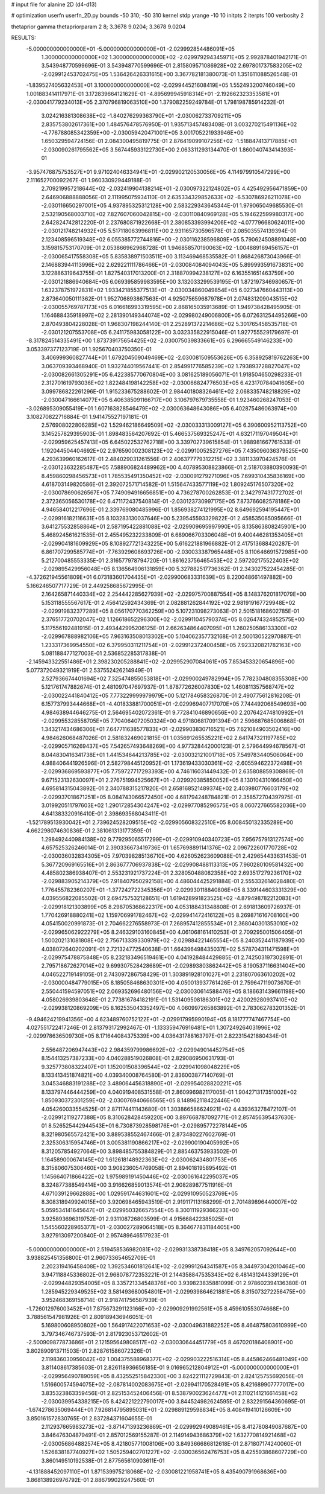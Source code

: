 # input file for alanine 2D (d4-d13)

# optimization
userfn       userfn_2D.py
bounds       -50 310; -50 310
kernel       stdp
yrange       -10 10
initpts      2
iterpts      100
verbosity    2

thetaprior gamma
thetapriorparam 2 8; 3.3678 9.0204; 3.3678 9.0204

RESULTS:
 -5.000000000000000E+01 -5.000000000000000E+01      -2.029992854486091E+05
  1.300000000000000E+02  1.300000000000000E+02      -2.029979294345971E+05       2.992878401942171E-01       3.543948770599696E-01  3.543948770599696E-01
  2.815809571086928E+02  2.697801737583205E+02      -2.029912453702475E+05       1.536426426331615E+00       3.367782181380073E-01  1.351611088526548E-01
 -1.839527405632453E+01  3.100000000000000E+02      -2.029944521608419E+05       1.552493200746049E+00       1.001883414117971E-01  3.172839664121629E-01
 -4.895699945918314E+01 -2.192662323353581E+01      -2.030041779234013E+05       2.370796819063510E+00       1.379082259249784E-01  1.798198785914232E-01
  3.024216381308638E+02 -1.840276299363790E+01      -2.030062733709211E+05       2.835753802617361E+00       1.484576478576950E-01  1.935713457483408E-01
  3.003270215491136E+02 -4.776788085342359E+00      -2.030059420471001E+05       3.001705221933946E+00       1.650329594724156E-01  2.084300495819775E-01
  2.876419099107256E+02 -1.518847413717885E+01      -2.030090261795562E+05       3.567445933122730E+00       2.063311293134470E-01  1.860040743414393E-01
 -3.957476875753527E+01  9.971024046334941E+01      -2.029902120530056E+05       4.114979910547299E+00       2.111652700092267E-01  1.960330929449188E-01
  2.709219957218644E+02 -2.032419904138214E+01      -2.030097322124802E+05       4.425492956471859E+00       2.646906888888056E-01  2.111995075934110E-01
  2.635334329852633E+02 -6.530786926211078E+00      -2.030116650297001E+05       4.937895325312128E+00       2.583229343645344E-01  1.979065049685530E-01
  2.532190568003710E+02  7.827607060042815E+00      -2.030110840969128E+05       5.194622599980317E+00       2.642824742812220E-01  2.237680871922668E-01
  2.380853393994206E+02 -4.077796680624011E+00      -2.030121748214932E+05       5.517118063996811E+00       2.931165730596578E-01  2.085035574139394E-01
  2.123408596519348E+02  6.055385772744816E+00      -2.030116238596809E+05       5.790624508891048E+00       3.159815753170709E-01  2.053866962968728E-01
  1.946858570190063E+02 -1.004889169456157E+01      -2.030065417558308E+05       5.835838971503511E+00       3.113469468535582E-01  1.868426873043966E-01
  2.146883944113996E+02  2.629221111786466E+01      -2.030084084094043E+05       5.899993591673831E+00       3.122886319643755E-01  1.827540317013200E-01
  2.318870994238127E+02  6.163551651463759E+00      -2.030121886940684E+05       6.069395859983595E+00       3.132033299539195E-01  1.872197346980657E-01
  1.632378751972831E+02  1.933421855377513E+01      -2.030034860049854E+05       6.027347660443113E+00       2.873640050111362E-01  1.952706893867563E-01
  4.925075659687978E+01  2.074831209043515E+02      -2.030055769787173E+05       6.016616993319595E+00       2.868165035913689E-01  1.949738428495905E-01
  1.164688435918997E+02  2.281390149344074E+02      -2.029980249006800E+05       6.072631254495266E+00       2.870493804228028E-01  1.968307198244140E-01
  2.252891372214686E+02  5.301765458535718E-01      -2.030121207553708E+05       6.241175983058122E+00       3.032335822915046E-01  1.927755529179697E-01
 -8.317824514335491E+00  1.873739175654425E+02      -2.030075039833661E+05       6.296665549146233E+00       3.053397377123719E-01  1.925670403750350E-01
  3.406999360827744E+01  1.679204509049469E+02      -2.030081509553626E+05       6.358925819762263E+00       3.063709393468940E-01  1.932744019567441E-01
  2.854991776585239E+02  1.793893728827047E+02      -2.030082661305291E+05       6.422385770670804E+00       3.081625189056071E-01  1.918504650298233E-01
  2.312701619793036E+02  1.822484198142258E+02      -2.030066824776503E+05       6.423170784041605E+00       3.099786822261296E-01  1.915233675288602E-01
  2.984401808326461E+02  2.068335748218829E+02      -2.030047166614077E+05       6.406385091166717E+00       3.106797679735558E-01  1.923460268247053E-01
 -3.026895309055419E+01  1.607163828546479E+02      -2.030063648643086E+05       6.402875486063974E+00       3.108270822716884E-01  1.941475527197181E-01
  2.576908022806285E+02  1.529462186649509E+02      -2.030033313009127E+05       6.390600952113752E+00       3.145257829395903E-01  1.898483564207692E-01
  5.466537569325247E+01  4.632171197049504E+01      -2.029959625457413E+05       6.645022532762718E+00       3.339702739615854E-01  1.988981667761533E-01
  1.192044504404692E+02  2.976590002308123E+02      -2.029910052527276E+05       7.435096036379525E+00       4.293639960162617E-01  2.484029031261556E-01
  2.406377779312215E+02  3.381133970424576E-01      -2.030123632285487E+05       7.588906824489962E+00       4.407895308823866E-01  2.518703880390093E-01
  8.459860298456573E+01  1.785535491350452E+02      -2.030091279271096E+05       7.699310435836169E+00       4.618703149820586E-01  2.392072571714582E-01
  1.515647433577119E+02  1.809245176507320E+02      -2.030078690626567E+05       7.749094916656851E+00       4.736278700262853E-01  2.342797431772702E-01
  2.372365056530178E+02  6.471172437540814E-01      -2.030123730997175E+05       7.873766082578186E+00       4.946584012217696E-01  2.339769080485996E-01
  1.856938274121995E+02  8.649692594195447E+01      -2.029916182116631E+05       8.103283130037646E+00       5.239545593329822E-01  2.458535085095666E-01
  3.641275532858864E+01  2.587195422881088E+02      -2.029909695997990E+05       8.135863808245901E+00       5.468924561621535E-01  2.455495232233809E-01
  6.689066703306048E+01  9.400446281353405E+01      -2.029904181609929E+05       8.108927721343225E+00       5.616221881966882E-01  2.417513688420287E-01
  6.861707299585774E+01 -7.763929608693726E+00      -2.030033387965448E+05       8.110646691572985E+00       5.212700485553335E-01  2.316577978794720E-01
  1.861623756465453E+02  2.597202175522403E+02      -2.029895429956048E+05       8.136564906131859E+00       5.327882517736362E-01  2.343027522454285E-01
 -4.372621945561809E+01  6.073183601704435E+01      -2.029900683331639E+05       8.220048661497882E+00       5.166246507717729E-01  2.449258685672995E-01
  2.164265871440334E+02  2.254442285627939E+02      -2.029975700887554E+05       8.148376201817079E+00       5.153118555567617E-01  2.456412592434369E-01
  2.082881262844192E+02  2.981919167729948E+02      -2.029919832377289E+05       8.056170770362259E+00       5.107231098273063E-01  2.501518168602785E-01
  2.376517720702047E+02  1.126618652296300E+02      -2.029911045790374E+05       8.026474324852575E+00       5.117556192481915E-01  2.493442995206125E-01
  2.662634864407095E+01  1.260250586133300E+02      -2.029967888982106E+05       7.963163508013302E+00       5.104062357732168E-01  2.500130522970887E-01
  1.233317369954550E+02  6.379950311211754E+01      -2.029912372400458E+05       7.923320821782163E+00       5.081188477127003E-01  2.536852285317838E-01
 -2.145943322551486E+01  2.398230205288841E+02      -2.029952907084061E+05       7.853453320654896E+00       5.077372049321919E-01  2.537552426214949E-01
  2.527936674401694E+02  7.325474855053818E+01      -2.029900249782994E+05       7.782304808355308E+00       5.121761747882674E-01  2.481097047697937E-01
  1.878772626007830E+02  1.460811357568747E+02      -2.030022441840412E+05       7.773229999979979E+00       5.121784658326870E-01  2.490775612816208E-01
  6.157737993444668E+01 -4.401833881700051E+01      -2.029969407717070E+05       7.744492068549693E+00       4.984638944646275E-01  2.564695402072361E-01
  9.772841046890656E+00  2.207642474810992E+01      -2.029955328558705E+05       7.704064072050324E+00       4.971806817091394E-01  2.596687685006868E-01
  1.343217434686306E+01  7.647711638577833E+01      -2.029903830716521E+05       7.621084903502416E+00       4.984626068487026E-01  2.581832469021815E-01
  1.035691265535221E+02  2.641747321197785E+02      -2.029905716269437E+05       7.542657493648269E+00       4.977328442000123E-01  2.579644994678567E-01
  8.044830416341738E+01  1.441534644213785E+02      -2.030032121001718E+05       7.549783440506064E+00       4.988406441926596E-01  2.582798445120952E-01
  1.173619433030361E+02 -2.605594622372498E+01      -2.029936869593877E+05       7.759727717293393E+00       4.746116031449432E-01  2.635808859308869E-01
  9.671523132630097E+01  2.276751994525667E+01      -2.029920385850052E+05       8.130104310166450E+00       4.695814315043892E-01  2.340788315217820E-01
  2.658168521489374E+02  2.403980776603179E+02      -2.029937018671251E+05       8.084743066572450E+00       4.681794248784821E-01  2.358572704397975E-01
  3.019920511797603E+02  1.290172854304247E+02      -2.029977085296575E+05       8.060727665582036E+00       4.641383320916410E-01  2.398693568043411E-01
 -1.521789513930042E+01  2.739624528209515E+02      -2.029905608322510E+05       8.008450132335289E+00       4.662298074630836E-01  2.381061313177359E-01
  1.298492440984138E+02  9.779295065517299E+01      -2.029910940340723E+05       7.956757913127574E+00       4.657525326246014E-01  2.390336673419736E-01
  1.657698891141376E+02  2.096722601770728E+02      -2.030036032834305E+05       7.970398285136710E+00       4.626052623609088E-01  2.429654433631453E-01
  5.367720969165516E+01  2.863677706937838E+02      -2.029908488113313E+05       7.960280109581432E+00       4.485802386938407E-01  2.553231921737224E-01
  2.328050488082358E+02  2.693517279236170E+02      -2.029883905214379E+05       7.918407950292158E+00       4.486044425291884E-01  2.555332614028480E-01
  1.776455782360207E+01 -1.377242722345356E+01      -2.029930118840806E+05       8.339144603331329E+00       4.039556822085502E-01  2.694757532128651E-01
  1.619428991823525E+02 -4.879498782212083E+01      -2.029918121303899E+05       8.298705368622317E+00       4.053188431348808E-01  2.691813609726937E-01
  1.770426918880241E+02  1.159706991782467E+02      -2.029941472416122E+05       8.269871616708160E+00       4.054150020991873E-01  2.704662276558973E-01
  7.268957412855534E+01  2.368040301353010E+02      -2.029965062922279E+05       8.246329103160845E+00       4.061068161410253E-01  2.709295001506405E-01
  1.500202131081808E+02  2.756713339330979E+02      -2.029884221465554E+05       8.240352441187939E+00       4.038072640202091E-01  2.721324772540638E-01
  1.664396498435037E+02  5.578704311471598E+01      -2.029975478875848E+05       8.232183496519461E+00       4.041928484429885E-01  2.742503197302891E-01
  2.795718672627014E+02  9.699307528428689E+01      -2.029893803862442E+05       8.190537116631404E+00       4.046522719149105E-01  2.743097286758429E-01
  1.303891928101027E+01  2.231807063610202E+02      -2.030000484779015E+05       8.185058468630301E+00       4.050013937761426E-01  2.759647119073670E-01
  2.550441594597051E+02  2.069352696480156E+02      -2.030030614588476E+05       8.186631439661198E+00       4.058026939803648E-01  2.773816784182191E-01
  1.531409508186301E+02  2.420029280937410E+02      -2.029938120869209E+05       8.162535043352497E+00       4.060997265863892E-01  2.783062783201352E-01
 -9.494624219941356E+00  4.623489760752122E+01      -2.029917995990194E+05       8.181777747467754E+00       4.027551722417246E-01  2.813793172992467E-01
 -1.133359476916481E+01  1.307249264031996E+02      -2.029978636509730E+05       8.171644084375339E+00       4.036431788163797E-01  2.822315421880434E-01
  2.556487206947443E+02  2.984359799986692E+02      -2.029949014452754E+05       8.154413257387233E+00       4.040288519026808E-01  2.829086950631793E-01
  9.325773808322407E+01  1.152001508396544E+02      -2.029941098048229E+05       8.133413451874821E+00       4.039340008764580E-01  2.836003877140769E-01
  3.045346883191288E+02  3.489064456318890E+01      -2.029954028820221E+05       8.133797446444259E+00       4.040919408531558E-01  2.860996982117005E-01
  1.904271317351002E+02  1.850930372301259E+02      -2.030076940666565E+05       8.148962118422446E+00       4.054260033554525E-01  2.871174411143680E-01
  1.303866586624921E+02  4.439363278472107E-01      -2.029912119277388E+05       8.310628428459220E+00       3.897668787092771E-01  2.857456395437630E-01
  8.526525442944543E+01  6.730873928598176E+01      -2.029895772278144E+05       8.321980565572421E+00       3.889538552467466E-01  2.873480227602769E-01
  2.325306315954746E+01  3.005381190866217E+02      -2.029900190405992E+05       8.312057854927064E+00       3.898485755384829E-01  2.885463753933502E-01
  1.164589000674145E+02  1.612618148922363E+02      -2.030062434801753E+05       8.315806075306460E+00       3.908236054769058E-01  2.894018195895492E-01
  1.145664071866422E+02  1.975989191450446E+02      -2.030061642295037E+05       8.324877388549414E+00       3.916626859013574E-01  2.908289877511916E-01
  4.671039129662888E+00  1.029591744631601E+02      -2.029910950523769E+05       8.308318949924015E+00       3.920698465943519E-01  2.919117113168299E-01
  2.701489896440007E+02  5.059534141645647E+01      -2.029950326657554E+05       8.300111929366233E+00       3.925893696319752E-01  2.931108726803599E-01
  4.915668422385025E+01  1.545560228965377E+01      -2.030027289064518E+05       8.364677831184405E+00       3.927913097200840E-01  2.957489646517923E-01
 -5.000000000000000E+01  2.519458536982081E+02      -2.029931338738418E+05       8.349762057092644E+00       3.938825451356800E-01  2.960733654652709E-01
  2.202319416458408E+02  1.392534601812641E+02      -2.029991264341587E+05       8.344973042010464E+00       3.947118845336802E-01  2.968078772353221E-01
  2.144358847535343E+02  6.481431244339129E+01      -2.029944829354005E+05       8.335721334548376E+00       3.939823835881099E-01  2.978602394136380E-01
  1.285945229349525E+02  3.581493680054801E+01      -2.029939864621881E+05       8.315073272256475E+00       3.952468369158714E-01  2.918741756587939E-01
 -1.726012976003452E+01  7.875673291123166E+00      -2.029909291992561E+05       8.459610553074668E+00       3.788561547981926E-01  2.809189436946051E-01
  5.169800608950802E+00  1.564917422071653E+02      -2.030049631882252E+05       8.464875803610999E+00       3.797346746737593E-01  2.817923053712602E-01
 -2.500909877873686E+01  2.121595649808517E+02      -2.030030644451779E+05       8.467020186408901E+00       3.802890913711503E-01  2.828761586072326E-01
  2.119836030956042E+02  1.004375588968377E+02      -2.029903222516314E+05       8.445862466481049E+00       3.811408617385603E-01  2.826118936656185E-01
  9.016965212804912E+01 -5.000000000000000E+01      -2.029956490789059E+05       8.432552515842330E+00       3.824221112729843E-01  2.824125755692056E-01
  1.516600574594075E+02 -2.087814002083675E+01      -2.029941170528491E+05       8.421689907777017E+00       3.835323863359456E-01  2.825153452406456E-01
  8.538790023624477E+01  2.110214121661458E+02      -2.030039954338215E+05       8.424221222790017E+00       3.844524982624595E-01  2.832291564360695E-01
 -1.674278635069444E+01  7.926814795895031E+01      -2.029889129598834E+05       8.408419410126609E+00       3.850161572830765E-01  2.837284371604655E-01
  2.112937665983273E+02 -3.871471393236869E+01      -2.029992949089461E+05       8.412780849087687E+00       3.846476304879491E-01  2.857012569155287E-01
  2.114914943686379E+02  1.632770814921468E+02      -2.030056864882574E+05       8.421805771008106E+00       3.849366686812618E-01  2.871807174240060E-01
  1.526838187740927E+02  1.505259402701227E+02      -2.030036562476753E+05       8.425593868607729E+00       3.860149510192538E-01  2.877565610903611E-01
 -4.131888452097110E+01  1.871539975218068E+02      -2.030081221958741E+05       8.435490791968636E+00       3.868138926976792E-01  2.886799029247560E-01